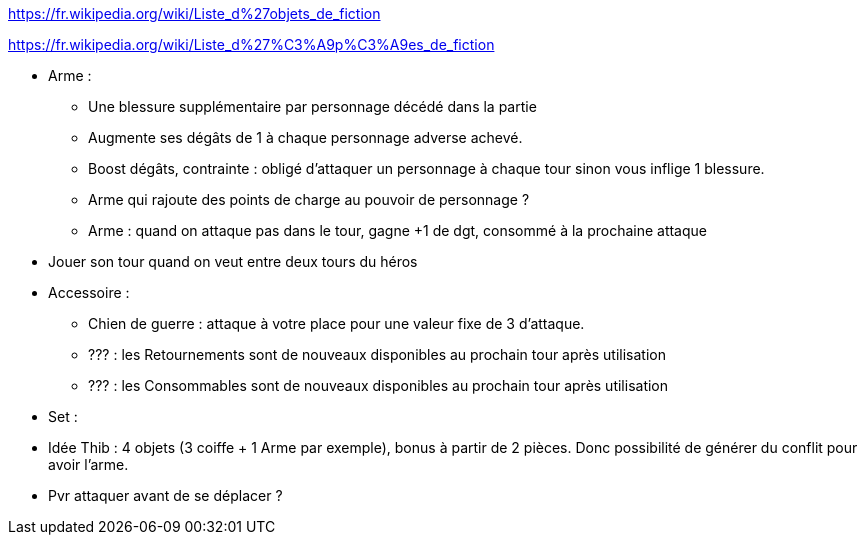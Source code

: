 :experimental:
:source-highlighter: pygments
:data-uri:
:icons: font

:toc:
:numbered:

:steufsdir: /ressources/images/?/Steufs/

https://fr.wikipedia.org/wiki/Liste_d%27objets_de_fiction

https://fr.wikipedia.org/wiki/Liste_d%27%C3%A9p%C3%A9es_de_fiction

* Arme :
  ** Une blessure supplémentaire par personnage décédé dans la partie
  ** Augmente ses dégâts de 1 à chaque personnage adverse achevé.
  ** Boost dégâts, contrainte : obligé d'attaquer un personnage à chaque tour sinon vous inflige 1 blessure.
  ** Arme qui rajoute des points de charge au pouvoir de personnage ?
  ** Arme : quand on attaque pas dans le tour, gagne +1 de dgt, consommé à la prochaine attaque

* Jouer son tour quand on veut entre deux tours du héros

* Accessoire :
  ** Chien de guerre : attaque à votre place pour une valeur fixe de 3 d'attaque.
  ** ??? : les Retournements sont de nouveaux disponibles au prochain tour après utilisation
  ** ??? : les Consommables sont de nouveaux disponibles au prochain tour après utilisation

* Set :
  * Idée Thib : 4 objets (3 coiffe + 1 Arme par exemple), bonus à partir de 2 pièces. Donc possibilité de générer du conflit pour avoir l'arme.

* Pvr attaquer avant de se déplacer ?

